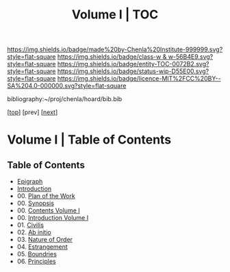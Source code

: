 #   -*- mode: org; fill-column: 60 -*-
#+STARTUP: showall
#+TITLE:   Volume I | TOC

[[https://img.shields.io/badge/made%20by-Chenla%20Institute-999999.svg?style=flat-square]] 
[[https://img.shields.io/badge/class-w & w-56B4E9.svg?style=flat-square]]
[[https://img.shields.io/badge/entity-TOC-0072B2.svg?style=flat-square]]
[[https://img.shields.io/badge/status-wip-D55E00.svg?style=flat-square]]
[[https://img.shields.io/badge/licence-MIT%2FCC%20BY--SA%204.0-000000.svg?style=flat-square]]

bibliography:~/proj/chenla/hoard/bib.bib

[[[../index.org][top]]] [prev] [[[../02/index.org][next]]]

* Volume I | Table of Contents
:PROPERTIES:
:CUSTOM_ID:
:Name:     /home/deerpig/proj/chenla/warp/01/index.org
:Created:  2018-04-18T09:39@Prek Leap (11.642600N-104.919210W)
:ID:       4d9f16c4-f4c7-451b-a622-43455a099686
:VER:      577291236.605573886
:GEO:      48P-491193-1287029-15
:BXID:     proj:YDI0-3180
:Class:    primer
:Entity:   toc
:Status:   wip
:Licence:  MIT/CC BY-SA 4.0
:END:

** Table of Contents
 - [[./ww-epigraph.org][Epigraph]]
 - [[./00/intro.org][Introduction]]
 - 00. [[./00/ww-plan.org][Plan of the Work]]
 - 00. [[./00/ww-synopsis.org][Synopsis]]
 - 00. [[./index.org][Contents Volume I]]
 - 00. [[./intro.org][Introduction Volume I]]
 - 01. [[./01/ww-civilization.org][Civilis]]
 - 02. [[./02/ww-ab-initio.org][Ab initio]] 
 - 03. [[./03/ww-order.org][Nature of Order]]
 - 04. [[./04/ww-estrangement.org][Estrangement]]
 - 05. [[./05/ww-boundries.org][Boundries]]
 - 06. [[./06/ww-principles.org][Principles]]


